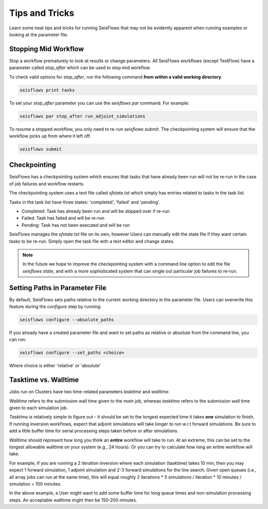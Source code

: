Tips and Tricks
================

Learn some neat tips and tricks for running SeisFlows that may not be evidently
apparent when running examples or looking at the parameter file.


Stopping Mid Workflow
----------------------

Stop a workflow prematurely to look at results or change parameters.
All SeisFlows workflows (except TestFlow) have a parameter called `stop_after` 
which can be used to stop mid workflow.

To check valid options for `stop_after`, run the following command **from 
within a valid working directory**.

.. code:: bash

   seisflows print tasks

To set your `stop_after` parameter you can use the `seisflows par` command. 
For example:

.. code:: bash

   seisflows par stop_after run_adjoint_simulations

To resume a stopped workflow, you only need to re-run `seisflows submit`. The
checkpointing system will ensure that the workflow picks up from where it left
off.

.. code:: bash

   seisflows submit


Checkpointing
-------------

SeisFlows has a checkpointing system which ensures that tasks that have already
been run will not be re-run in the case of job failures and workflow restarts. 

The checkpointing system uses a text file called `sfstate.txt` which simply has 
entries related to tasks in the task list.

Tasks in the task list have three states: 'completed', 'failed' and 'pending'.

- Completed: Task has already been run and will be skipped over if re-run
- Failed: Task has failed and will be re-run
- Pending: Task has not been executed and will be run 

SeisFlows manages the `sfstate.txt` file on its own, however Users can manually
edit the state file if they want certain tasks to be re-run. Simply open
the task file with a text editor and change states.

.. note::

   In the future we hope to improve the checkpointing system with a command 
   line option to edit the file `seisflows state`, and with a more sophisticated
   system that can single out particular job failures to re-run.

Setting Paths in Parameter File
-------------------------------

By default, SeisFlows sets paths relative to the current working directory in
the parameter file. Users can overwrite this feature during the `configure`
step by running:

.. code:: bash

   seisflows configure --absolute_paths 

If you already have a created parameter file and want to set paths as relative
or absolute from the command line, you can run:

.. code:: bash

   seisflows configure --set_paths <choice>  

Where choice is either 'relative' or 'absolute'


Tasktime vs. Walltime
---------------------

Jobs run on Clusters have two time-related parameters `tasktime` and `walltime`.

`Walltime` refers to the submission wall time given to the `main` job, whereas
`tasktime` refers to the submission wall time given to each simulation job.

`Tasktime` is relatively simple to figure out - it should be set to the longest
expected time it takes **one** simulation to finish. If running inversion 
workflows, expect that adjoint simulations will take longer to run w.r.t 
forward simulations. Be sure to add a little buffer time for serial processing 
steps taken before or after simulations.

`Walltime` should represent how long you think an **entire** workflow will take
to run. At an extreme, this can be set to the longest allowable walltime on 
your system (e.g., 24 hours). Or you can try to calculate how long an entire 
workflow will take.

For example, if you are running a 2 iteration inversion where each simulation
(tasktime) takes 10 min, then you may expect 1 forward simulation, 1 
adjoint simulation and 2-3 forward simulations for the line search. Given
open queues (i.e., all array jobs can run at the same time), this will equal
roughly 2 iterations * 5 simulations / iteration * 10 minutes / simulation 
= 100 minutes. 

In the above example, a User might want to add some buffer time for long 
queue times and non-simulation processing steps. An acceptable walltime might 
then be 150-200 minutes.
